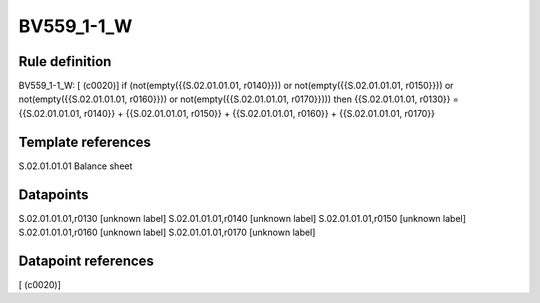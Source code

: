 ===========
BV559_1-1_W
===========

Rule definition
---------------

BV559_1-1_W: [ (c0020)] if (not(empty({{S.02.01.01.01, r0140}})) or not(empty({{S.02.01.01.01, r0150}})) or not(empty({{S.02.01.01.01, r0160}})) or not(empty({{S.02.01.01.01, r0170}}))) then {{S.02.01.01.01, r0130}} = {{S.02.01.01.01, r0140}} + {{S.02.01.01.01, r0150}} + {{S.02.01.01.01, r0160}} + {{S.02.01.01.01, r0170}}


Template references
-------------------

S.02.01.01.01 Balance sheet


Datapoints
----------

S.02.01.01.01,r0130 [unknown label]
S.02.01.01.01,r0140 [unknown label]
S.02.01.01.01,r0150 [unknown label]
S.02.01.01.01,r0160 [unknown label]
S.02.01.01.01,r0170 [unknown label]


Datapoint references
--------------------

[ (c0020)]